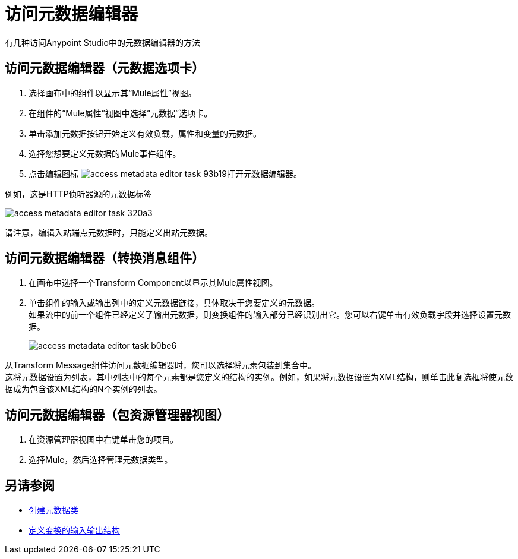 = 访问元数据编辑器

有几种访问Anypoint Studio中的元数据编辑器的方法

== 访问元数据编辑器（元数据选项卡）

. 选择画布中的组件以显示其“Mule属性”视图。
. 在组件的“Mule属性”视图中选择“元数据”选项卡。
. 单击添加元数据按钮开始定义有效负载，属性和变量的元数据。
. 选择您想要定义元数据的Mule事件组件。
. 点击编辑图标 image:access-metadata-editor-task-93b19.png[]打开元数据编辑器。

例如，这是HTTP侦听器源的元数据标签

image::access-metadata-editor-task-320a3.png[]

请注意，编辑入站端点元数据时，只能定义出站元数据。

== 访问元数据编辑器（转换消息组件）

. 在画布中选择一个Transform Component以显示其Mule属性视图。
. 单击组件的输入或输出列中的定义元数据链接，具体取决于您要定义的元数据。 +
如果流中的前一个组件已经定义了输出元数据，则变换组件的输入部分已经识别出它。您可以右键单击有效负载字段并选择设置元数据。
+
image::access-metadata-editor-task-b0be6.png[]

从Transform Message组件访问元数据编辑器时，您可以选择将元素包装到集合中。 +
这将元数据设置为列表，其中列表中的每个元素都是您定义的结构的实例。例如，如果将元数据设置为XML结构，则单击此复选框将使元数据成为包含该XML结构的N个实例的列表。

== 访问元数据编辑器（包资源管理器视图）

. 在资源管理器视图中右键单击您的项目。
. 选择Mule，然后选择管理元数据类型。

== 另请参阅

*  link:create-metadata-class-task[创建元数据类]
*  link:/mule4-user-guide/v/4.1/transform-input-output-structure-transformation-studio-task[定义变换的输入输出结构]
